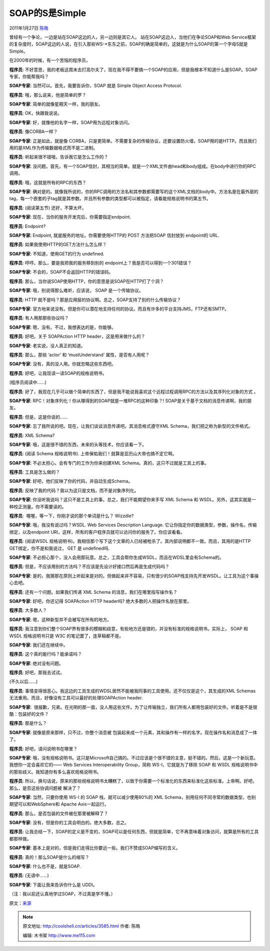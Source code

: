 .. _articles3585:

SOAP的S是Simple
===============

2011年1月27日 `陈皓 <http://coolshell.cn/articles/author/haoel>`__

曾经有一个争论，一边是站在SOAP这边的人，另一边则是其它人。
站在SOAP这边人，当他们在争论SOAP和Web
Service框架的复杂度时，SOAP这边的人说，在引入那些WS-\*东东之前，SOAP的确是简单的，这就是为什么SOAP的第一个字母S就是Simple。

在2000年的时候，有一个苦恼的程序员，

**程序员**:
不好意思，我的老板这周末去打高尔夫了，现在我不得不要搞一个SOAP的应用，但是我根本不知道什么是SOAP。SOAP专家，你能帮我吗？

**SOAP专家**: 当然可以。首先，我要告诉你，SOAP 就是 Simple Object Access
Protocol.

**程序员**: 哦，那么说来，他是简单的罗？

**SOAP专家**: 简单的就像星期天一样，我的朋友。

**程序员**: OK，快跟我说说。

**SOAP专家**: 好，就像他的名字一样，SOAP用为远程对象访问。

**程序员**: 像CORBA一样？

**SOAP专家**: 正是如此，就是像
CORBA，只是更简单。不需要复杂的传输协议，还要设置防火墙，SOAP用的是HTTP。而且我们用的是XML作为传输数据格式而不是二进制。

**程序员**: 听起来很不错哦，告诉我它是怎么工作的？

**SOAP专家**:
没问题。首先，有一个SOAP信封，其相当的简单。就是一个XML文件由head和body组成。在body中进行你的RPC调用。

**程序员**: 哦，这就是所有的RPC的东西？

**SOAP专家**:
确对是的。就像我所说的，你的RPC调用的方法名和其参数都需要写的这个XML文档的body中。方法名是在最外层的tag，每一个嵌套的子tag就是其参数。并且所有参数的类型都可以被指定，请看能规格说明书的第五节。

**程序员**: (阅读第五节) 还好，不算太坏。

**SOAP专家**: 现在，当你的服务开发完后，你需要指定endpoint.

**程序员**: Endpoint?

**SOAP专家**: Endpoint, 就是服务的地址。你需要使用HTTP的 POST 方法把SOAP
信封放到 endpoint的 URL.

**程序员**: 如果我使用HTTP的GET方法什么怎么样？

**SOAP专家**: 不知道，使用GET的行为 undefined.

**程序员**: 哼哼。那么，要是我把我的服务移到别的
endpoint上？我是否可以得到一个301错误？

**SOAP专家**: 不会的，SOAP不会返回HTTP的错误码。

**程序员**: 那么，当你说SOAP使用HTTP，你的意思是说SOAP在HTTP打了个洞？

**SOAP专家**: 哦，别说得那么难听，应该说， SOAP 是一个传输协议。

**程序员**: HTTP
就不是吗？那是应用层的协议啊。总之，SOAP支持了别的什么传输协议？

**SOAP专家**:
官方地来说没有。但是你可以潜在地支持任何的协议。而且有许多的平台支持JMS，FTP还有SMTP。

**程序员**: 有人用那那些协议吗？

**SOAP专家**: 嗯，没有。不过，我想表达的是，你能够。

**程序员**: 好吧。关于 SOAPAction HTTP header，这是用来做什么的？

**SOAP专家**: 老实说，没人真正的知道。

**程序员**: 那么，那些 ‘actor’ 和 ‘mustUnderstand’ 属性，是否有人用呢？

**SOAP专家**: 没有，真的没人用。你就忽略这些东西吧。

**程序员**: 好吧，让我现读一读SOAP的规格说明书。

(程序员阅读中……)

**程序员**:
好了，我现在几乎可以做个简单的东西了，但是我不能说我喜欢这个远程过程调用RPC的方法以及其序列化对象的方式
。

**SOAP专家**: RPC！对象序列化！你从哪得到的SOAP就是一堆RPC的这种印象？!
SOAP是关于基于文档的消息传递啊，我的朋友。

**程序员**: 但是，这是你说的……

**SOAP专家**:
忘了我所说的吧。现在，让我们谈谈消息传递吧。其消息格式遵守XML
Schema，我们把之称为新型的文件格式。

**程序员**: XML Schema?

**SOAP专家**: 哦，这是很不错的东西，未来的头等技术，你应该看一下。

**程序员**: (阅读 Schema 规格说明书).
上帝保佑我们！就算是亚历山大帝也搞不定它啊。

**SOAP专家**: 不必太担心。会有专门的工作为你来创建XML
Schema。真的，这只不过就是工具上的事。

**程序员**: 工具是怎么做的？

**SOAP专家**: 好吧，他们反映了你的代码，并自动生成Schema。

**程序员**: 反映了我的代码？我以为这只是文档，而不是对象序列化。

**SOAP专家**:
你没听我说吗？这只不是工具上的事。总之，我们不能期望你来手写 XML Schema
和 WSDL。另外，这其实就是一种校正测量。你不需要读的。

**程序员**:  喔喔，等一下，你刚才说的那个单词是什么？ Wizzdle?

**SOAP专家**: 哦，我没有说过吗？WSDL. Web Services Description Language.
它让你指定你的数据类型，参数，操作名，传输绑定，以及endpoint
URI，这样，所有的客户程序员就可以访问你的服务了。你应该看看。

**程序员**: (阅读WSDL
规格说明书)。我相信那个写下这个文章的人已经被枪杀了。其内部说明都不一致。而且，其用的是HTTP
GET绑定，你不是和我说过， GET 是 undefined吗.

**SOAP专家**:
不必担心那个，没人会用那玩意。总之，工具会帮你生成WSDL，而且在WDSL里会有Schema的。

**程序员**:
但是，不应该用别的方法吗？不应该是先设计好接口然后再是生成代码吗？

**SOAP专家**:
是的，我猜那在原则上听起来是对的。但做起来并不容易，只有很少的SOAP栈支持先开发WSDL。让工具为这个事操心去吧。

**程序员**: 还有一个问题。如果我们传递 XML Schema
的消息，我们在哪里指写操作名？

**SOAP专家**: 好吧，你还记得 SOAPAction HTTP header吗?
绝大多数的人把操作名放在那里。

**程序员**: 大多数人？

**SOAP专家**: 嗯，这种新型并不会被写在所有的地方。

**程序员**:
我注意到你们整个SOAP界有很多的模糊和歧意，有些地方还是错的，并没有标准的规格说明书。实际上，
SOAP 和 WSDL 规格说明书只是 W3C 的笔记罢了，连草稿都不是。

**SOAP专家**: 我们还在继续中。

**程序员**: 这个真的能行吗？能承诺吗？

**SOAP专家**: 绝对没有问题。

**程序员**: 好吧，那我去试试。

(不久以后……)

**程序员**:
事情变得很恶心。我这边的工具生成的WDSL居然不能被我同事的工具使用。还不仅仅是这个，其生成的XML
Schemas 无法重用。而且，好像没有工具可以最好的处理SOAPAction header.

**SOAP专家**:
 很报歉，兄弟。在光明的那一面，没人用这些文件。为了让传输独立，我们所有人都用包装好的文件。听着是不是很酷：包装好的文件？

**程序员**: 那是什么？

**SOAP专家**: 就像是原来那样，只不过，你整个消息被
包装起来成一个元素，其和操作有一样的名字。现在操作名和消息成了一体了。

**程序员**: 好吧，请问说明书在哪里？

**SOAP专家**:
哦，没有规格说明书。这只是Microsoft自己搞的。不过应该是个很不错的主意，挺不错的。然后，这是一个新玩意。我想你一定会喜欢它的——
Web Services Interoperability Group，简称 WS-I，它就是为了移除 SOAP 和
WSDL 规格说明书中的那些歧义。我知道你有多么喜欢规格说明书。

**程序员**:
所以，换句话说，原来的那些规格说明书太糟糕了，以致于你需要一个标准化的东西来标准化这些标准。上帝啊。好吧，那么，是否这些协调问题被
解决了？

**SOAP专家**: 当然，只要你使用 WS-I 的 SOAP 栈，就可以减少使用80%的 XML
Schema，别用任何不同寻常的数据类型，也别期望可以和WebSphere和 Apache
Axis一起运行。

**程序员**: 那么，是否包装的文件被在那里被解释了？

**SOAP专家**: 没有，但是你的工具会明白的。绝大多数，总之。

**程序员**:
让我总结一下，SOAP的定义是不变的，SOAP可以是任何东西，但就是简单，它不再意味着对象访问，就算是所有的工具都那样做。

**SOAP专家**:
基本上是对的，但是我们走得比你要远一些。我们不赞成SOAP缩写的含义。

**程序员**: 真的！那么SOAP是什么的缩写？

**SOAP专家**: 什么也不是，就是SOAP.

**程序员**: (无语中……)

**SOAP专家**: 下面让我来告诉你什么是 UDDI。

（注：我以前还认真地学过SOAP，不过真是学不懂。）

原文：\ `来源 <http://harmful.cat-v.org/software/xml/soap/simple>`__

.. |image6| image:: /coolshell/static/20140922103828043000.jpg

.. note::
    原文地址: http://coolshell.cn/articles/3585.html 
    作者: 陈皓 

    编辑: 木书架 http://www.me115.com